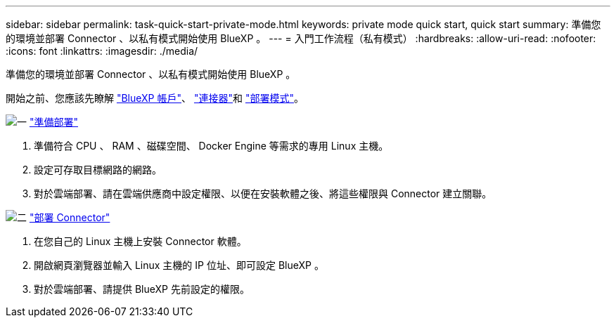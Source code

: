 ---
sidebar: sidebar 
permalink: task-quick-start-private-mode.html 
keywords: private mode quick start, quick start 
summary: 準備您的環境並部署 Connector 、以私有模式開始使用 BlueXP 。 
---
= 入門工作流程（私有模式）
:hardbreaks:
:allow-uri-read: 
:nofooter: 
:icons: font
:linkattrs: 
:imagesdir: ./media/


[role="lead"]
準備您的環境並部署 Connector 、以私有模式開始使用 BlueXP 。

開始之前、您應該先瞭解 link:concept-netapp-accounts.html["BlueXP 帳戶"]、 link:concept-connectors.html["連接器"]和 link:concept-modes.html["部署模式"]。

.image:https://raw.githubusercontent.com/NetAppDocs/common/main/media/number-1.png["一"] link:task-prepare-private-mode.html["準備部署"]
[role="quick-margin-list"]
. 準備符合 CPU 、 RAM 、磁碟空間、 Docker Engine 等需求的專用 Linux 主機。
. 設定可存取目標網路的網路。
. 對於雲端部署、請在雲端供應商中設定權限、以便在安裝軟體之後、將這些權限與 Connector 建立關聯。


.image:https://raw.githubusercontent.com/NetAppDocs/common/main/media/number-2.png["二"] link:task-install-private-mode.html["部署 Connector"]
[role="quick-margin-list"]
. 在您自己的 Linux 主機上安裝 Connector 軟體。
. 開啟網頁瀏覽器並輸入 Linux 主機的 IP 位址、即可設定 BlueXP 。
. 對於雲端部署、請提供 BlueXP 先前設定的權限。


